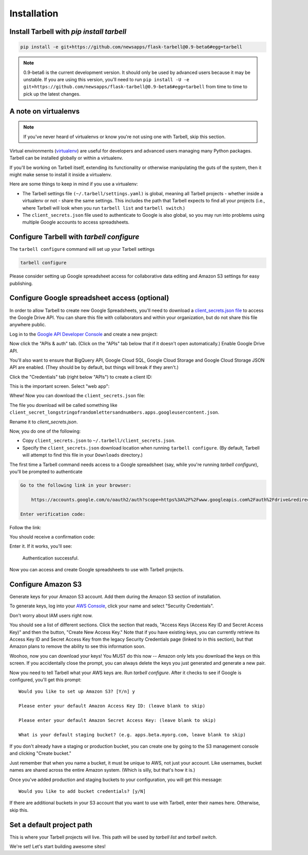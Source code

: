 ============
Installation
============


Install Tarbell with `pip install tarbell`
------------------------------------------

.. code-block:: bash

    pip install -e git+https://github.com/newsapps/flask-tarbell@0.9-beta6#egg=tarbell

.. note::

    0.9-beta6 is the current development version. It should only be used by advanced users because
    it may be unstable. If you are using this version, you'll need to run
    ``pip install -U -e git+https://github.com/newsapps/flask-tarbell@0.9-beta6#egg=tarbell`` from
    time to time to pick up the latest changes.

A note on virtualenvs
---------------------

.. note::
 
  If you've never heard of virtualenvs or know you're not using one with
  Tarbell, skip this section.

Virtual environments (`virtualenv <http://www.virtualenv.org/>`_) are useful for
developers and advanced users managing many Python packages. Tarbell can be installed
globally or within a virtualenv.

If you'll be working on Tarbell itself, extending its functionality
or otherwise manipulating the guts of the system, then it might make sense to
install it inside a virtualenv.

Here are some things to keep in mind if you use a virtualenv:

* The Tarbell settings file ``(~/.tarbell/settings.yaml)`` is global, meaning all
  Tarbell projects - whether inside a virtualenv or not - share the same
  settings. This includes the path that Tarbell expects to find all your
  projects (i.e., where Tarbell will look when you run ``tarbell list`` and
  ``tarbell switch``.)
* The ``client_secrets.json`` file used to authenticate to Google is also global,
  so you may run into problems using multiple Google accounts to access spreadsheets.


Configure Tarbell with `tarbell configure`
------------------------------------------

The ``tarbell configure`` command will set up your Tarbell settings

.. code-block:: bash

  tarbell configure

Please consider setting up Google spreadsheet access for collaborative data editing and Amazon
S3 settings for easy publishing.


Configure Google spreadsheet access (optional)
----------------------------------------------

In order to allow Tarbell to create new Google Spreadsheets, you'll need to
download a `client_secrets.json file <https://developers.google.com/api-client-library/python/guide/aaa_client_secrets>`_
to access the Google Drive API. You can share this file with collaborators and
within your organization, but do not share this file anywhere public.

Log in to the `Google API Developer Console <https://cloud.google.com/console/project>`_ and create a new project:

.. image:: create_1_new.png

.. image:: create_1-5_new.png
   :width: 700px


Now click the "APIs & auth" tab. (Click on the "APIs" tab below that if it 
doesn't open automatically.) Enable Google Drive API.

.. image:: create_2_new.png
   :width: 700px


You'll also want to ensure that BigQuery API, Google Cloud SQL, Google Cloud 
Storage and Google Cloud Storage JSON API are enabled. (They should be by default, 
but things will break if they aren't.)

.. image:: create_2-5_new.png
   :width: 700px


Click the "Credentials" tab (right below "APIs") to create a client ID:

.. image:: create_3_new.png
   :width: 700px


This is the important screen. Select "web app":

.. image:: create_5_new.png
   :width: 700px


Whew! Now you can download the ``client_secrets.json`` file:

.. image:: create_6_new.png
   :width: 700px


The file you download will be called something like 
``client_secret_longstringofrandomlettersandnumbers.apps.googleusercontent.json``.

Rename it to `client_secrets.json`.

Now, you do one of the following:

* Copy ``client_secrets.json`` to ``~/.tarbell/client_secrets.json``.
* Specify the ``client_secrets.json`` download location when running ``tarbell configure``. (By default, Tarbell will attempt to find this file in your ``Downloads`` directory.)

The first time a Tarbell command needs access to a Google spreadsheet (say, while you're running `tarbell configure`), you'll be prompted to
authenticate

.. code-block:: bash

  Go to the following link in your browser:

      https://accounts.google.com/o/oauth2/auth?scope=https%3A%2F%2Fwww.googleapis.com%2Fauth%2Fdrive&redirect_uri=urn%3Aietf%3Awg%3Aoauth%3A2.0%3Aoob&response_type=code&client_id=705475625983-bdm46bacl3v8hlt4dd9ufvgsmgg3jrug.apps.googleusercontent.com&access_type=offline

  Enter verification code: 

Follow the link:

.. image:: create_7_new.png

You should receive a confirmation code:

.. image:: create_8.png


Enter it. If it works, you'll see:

  Authentication successful.

Now you can access and create Google spreadsheets to use with Tarbell projects.

Configure Amazon S3
-------------------

Generate keys for your Amazon S3 account. Add them during the Amazon S3 section of installation.

To generate keys, log into your `AWS Console <http://aws.amazon.com/>`_, click your name and select
"Security Credentials".

.. image:: aws_security_creds.png
   :width: 700px


Don't worry about IAM users right now.

.. image:: aws_continue.png
   :width: 700px


You should see a list of different sections. Click the section that reads, 
"Access Keys (Access Key ID and Secret Access Key)" and then the button, "Create New Access Key."
Note that if you have existing keys, you can currently retrieve its Access Key ID 
and Secret Access Key from the legacy Security Credentials page (linked to in this section), 
but that Amazon plans to remove the ability to see this information soon.

.. image:: aws_create_new_key.png
   :width: 700px


Woohoo, now you can download your keys! You MUST do this now -- Amazon only lets you download 
the keys on this screen. If you accidentally close the prompt, you can always delete the 
keys you just generated and generate a new pair.

.. image:: aws_download_keys.png
   :width: 700px

Now you need to tell Tarbell what your AWS keys are. Run `tarbell configure`. After it checks to see if Google is configured, you'll get this prompt::

  Would you like to set up Amazon S3? [Y/n] y

  Please enter your default Amazon Access Key ID: (leave blank to skip)

  Please enter your default Amazon Secret Access Key: (leave blank to skip)

  What is your default staging bucket? (e.g. apps.beta.myorg.com, leave blank to skip)

If you don't already have a staging or production bucket, you can create one by 
going to the S3 management console and clicking "Create bucket."

.. image:: aws_create_bukkits.png
   :width: 700px

.. image:: aws_bukkit_settings.png
   :width: 700px

Just remember that when you name a bucket, it must be unique to AWS, not just your account. 
Like usernames, bucket names are shared across the entire Amazon system. (Which is silly, but 
that's how it is.)

.. image:: aws_bukkit_settings.png
   :width: 700px

Once you've added production and staging buckets to your configuration, you will get this message::

  Would you like to add bucket credentials? [y/N]

If there are additional buckets in your S3 account that you want to use with Tarbell, enter
their names here. Otherwise, skip this.

Set a default project path
--------------------------

This is where your Tarbell projects will live. This path will be used by `tarbell list` 
and `tarbell switch`.

.. image:: project_path.png
   :width: 700px


We're set! Let's start building awesome sites!
